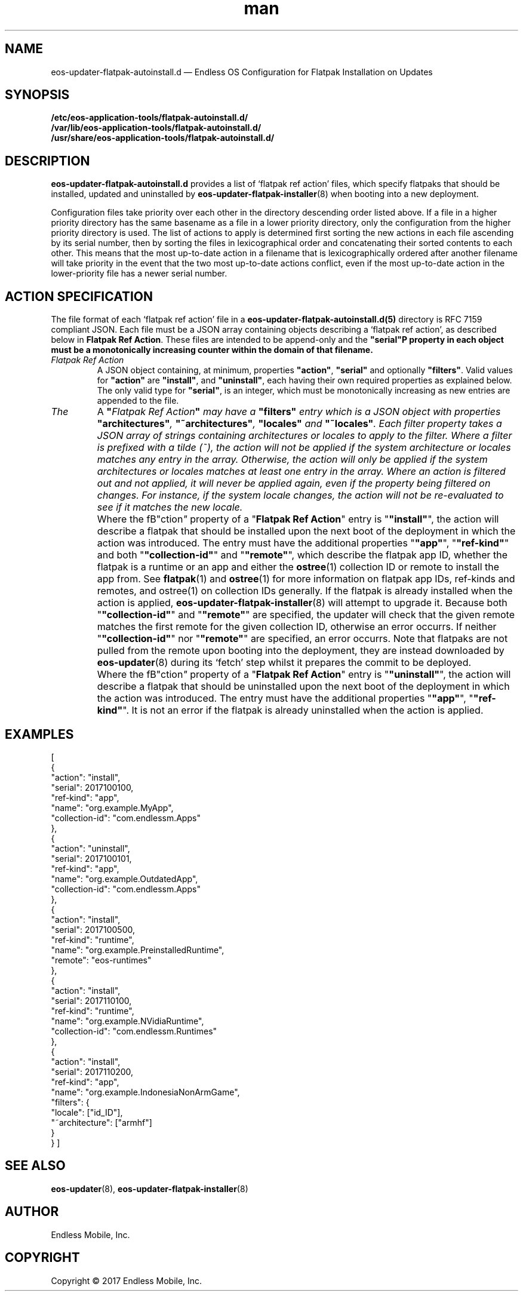 .\" Manpage for eos-updater-flatpak-autoinstall.d.5.
.\" Documentation is under the same licence as the eos-updater package.
.TH man 5 "8 Nov 2017" "1.0" "eos\-updater\-flatpak\-autoinstall.d man page"
.\"
.SH NAME
.IX Header "NAME"
eos\-updater\-flatpak\-autoinstall.d — Endless OS Configuration for Flatpak Installation on Updates
.\"
.SH SYNOPSIS
.IX Header "SYNOPSIS"
.\"
\fB/etc/eos\-application\-tools/flatpak\-autoinstall.d/\fP
.br
.\"
\fB/var/lib/eos\-application\-tools/flatpak\-autoinstall.d/\fP
.br
.\"
\fB/usr/share/eos\-application\-tools/flatpak-autoinstall.d/\fP
.\"
.SH DESCRIPTION
.IX Header "DESCRIPTION"
.\"
\fBeos\-updater\-flatpak\-autoinstall.d\fP provides a list of ‘flatpak ref action’
files, which specify flatpaks that should be installed, updated and uninstalled
by \fBeos\-updater\-flatpak\-installer\fP(8) when booting into a new deployment.
.PP
Configuration files take priority over each other in the directory descending
order listed above. If a file in a higher priority directory has the same
basename as a file in a lower priority directory, only the configuration from
the higher priority directory is used. The list of actions to apply is
determined first sorting the new actions in each file ascending by its
serial number, then by sorting the files in lexicographical order
and concatenating their sorted contents to each other. This means that the
most up-to-date action in a filename that is lexicographically ordered after
another filename will take priority in the event that the two
most up-to-date actions conflict, even if the most up-to-date action in the
lower-priority file has a newer
serial number.
.\"
.SH ACTION SPECIFICATION
.IX Header "FILE FORMAT"
.\"
The file format of each ‘flatpak ref action’ file in a
\fBeos\-updater\-flatpak\-autoinstall.d(5)\fP directory is
RFC\ 7159 compliant JSON. Each file must be a JSON array containing
objects describing a ‘flatpak ref action’, as described below in
\fBFlatpak Ref Action\fP. These files are intended to be append-only
and the \fB"serial"\P property in each object must be a monotonically
increasing counter within the domain of that filename.
.\"
.IP "\fIFlatpak Ref Action\fP"
.IX Flatpak Ref Action
.\"
A JSON object containing, at minimum, properties \fB"action"\fP,
\fB"serial"\fP and optionally \fB"filters"\fP. Valid values for
\fB"action"\fP are \fB"install"\fP, and \fB"uninstall"\fP, each having
their own required properties as explained below. The only valid type
for \fB"serial"\fP, is an integer, which must be monotonically
increasing as new entries are appended to the file.
.\"
.IP "\fIThe "filters" entry\fP"
.IX Action filters
.\"
A \fB"\fIFlatpak Ref Action\fP"\fP may have a \fB"filters"\fP entry which
is a JSON object with properties \fB"architectures"\fP, \fB"~architectures"\fP,
\fB"locales"\fP and \fB"~locales"\fP. Each filter property takes a JSON
array of strings containing architectures or locales to apply to the filter.
.\"
Where a filter is prefixed with a tilde (~), the action will not be applied
if the system architecture or locales matches any entry in the array. Otherwise,
the action will only be applied if the system architectures or locales matches
at least one entry in the array.
.\"
Where an action is filtered out and not applied, it will never be applied
again, even if the property being filtered on changes. For instance, if the
system locale changes, the action will not be re-evaluated to see if it
matches the new locale.
.\"
.IP "\fI"install" actions\fP"
.IX Install action
.\"
Where the fB"\action\fP"\fP property of a "\fBFlatpak Ref Action\fP" entry is
"\fB"install"\fP", the action will describe a flatpak that should be
installed upon the next boot of the deployment in which the action was
introduced. The entry must have the additional properties "\fB"app"\fP",
"\fB"ref-kind"\fP" and both "\fB"collection-id"\fP" and "\fB"remote"\fP",
which describe the flatpak app ID, whether the flatpak is a
runtime or an app and either the \fBostree\fP(1) collection ID or remote to
install the app from. See \fBflatpak\fP(1) and \fBostree\fP(1) for more
information on flatpak app IDs, ref-kinds and remotes, and ostree(1)
on collection IDs generally. If the flatpak is already installed when the action
is applied, \fBeos-updater-flatpak-installer\fP(8) will attempt to upgrade it.
\."
Because both "\fB"collection-id"\fP" and "\fB"remote"\fP" are specified, the
updater will check that the given remote matches the first remote for
the given collection ID, otherwise an error occurrs. If neither
"\fB"collection-id"\fP" nor "\fB"remote"\fP" are specified, an error
occurrs.
\."
Note that flatpaks are not pulled from the remote upon booting into
the deployment, they are instead downloaded by \fBeos-updater\fP(8) during its
‘fetch’ step whilst it prepares the commit to be deployed.
\."
.IP "\fI"uninstall" actions\fP"
.IX Uninstall action
.\"
Where the fB"\action\fP"\fP property of a "\fBFlatpak Ref Action\fP" entry is
"\fB"uninstall"\fP", the action will describe a flatpak that should be
uninstalled upon the next boot of the deployment in which the action was
introduced. The entry must have the additional properties "\fB"app"\fP",
"\fB"ref-kind"\fP". It is not an error if the flatpak is already uninstalled
when the action is applied.
\."
.SH "EXAMPLES"
.IX Header "EXAMPLES"
.\"
[
    {
        "action": "install",
        "serial": 2017100100,
        "ref-kind": "app",
        "name": "org.example.MyApp",
        "collection-id": "com.endlessm.Apps"
    },
    {
        "action": "uninstall",
        "serial": 2017100101,
        "ref-kind": "app",
        "name": "org.example.OutdatedApp",
        "collection-id": "com.endlessm.Apps"
    },
    {
        "action": "install",
        "serial": 2017100500,
        "ref-kind": "runtime",
        "name": "org.example.PreinstalledRuntime",
        "remote": "eos-runtimes"
    },
    {
        "action": "install",
        "serial": 2017110100,
        "ref-kind": "runtime",
        "name": "org.example.NVidiaRuntime",
        "collection-id": "com.endlessm.Runtimes"
    },
    {
        "action": "install",
        "serial": 2017110200,
        "ref-kind": "app",
        "name": "org.example.IndonesiaNonArmGame",
        "filters": {
            "locale": ["id_ID"],
            "~architecture": ["armhf"]
        }
    }
]
\."
.SH "SEE ALSO"
.IX Header "SEE ALSO"
.\"
\fBeos\-updater\fP(8),
\fBeos\-updater\-flatpak\-installer\fP(8)
.\"
.SH AUTHOR
.IX Header "AUTHOR"
.\"
Endless Mobile, Inc.
.\"
.SH COPYRIGHT
.IX Header "COPYRIGHT"
.\"
Copyright © 2017 Endless Mobile, Inc.
